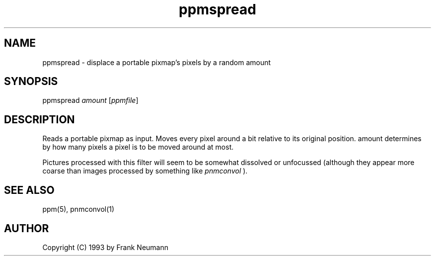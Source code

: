 .TH ppmspread 1 "16 November 1993"
.IX ppmspread
.SH NAME
ppmspread - displace a portable pixmap's pixels by a random amount
.SH SYNOPSIS
ppmspread
.I amount
.RI [ ppmfile ]
.SH DESCRIPTION
Reads a portable pixmap as input. Moves every pixel around a bit
relative to its original position. amount determines by how many
pixels a pixel is to be moved around at most.
.PP
Pictures processed with this filter will seem to be somewhat 
dissolved or unfocussed (although they appear more coarse than
images processed by something like
.I pnmconvol
).
.SH SEE ALSO
ppm(5), pnmconvol(1)
.SH AUTHOR
Copyright (C) 1993 by Frank Neumann
.\" Permission to use, copy, modify, and distribute this software and its
.\" documentation for any purpose and without fee is hereby granted, provided
.\" that the above copyright notice appear in all copies and that both that
.\" copyright notice and this permission notice appear in supporting
.\" documentation.  This software is provided "as is" without express or
.\" implied warranty
